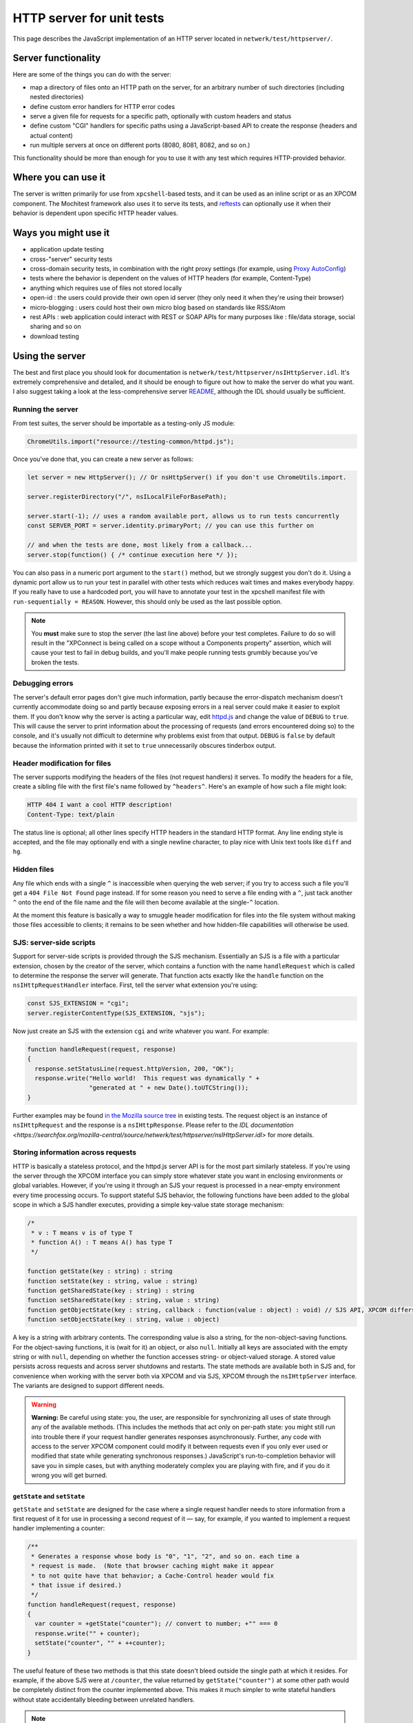 HTTP server for unit tests
==========================

This page describes the JavaScript implementation of an
HTTP server located in ``netwerk/test/httpserver/``.

Server functionality
~~~~~~~~~~~~~~~~~~~~

Here are some of the things you can do with the server:

-  map a directory of files onto an HTTP path on the server, for an
   arbitrary number of such directories (including nested directories)
-  define custom error handlers for HTTP error codes
-  serve a given file for requests for a specific path, optionally with
   custom headers and status
-  define custom "CGI" handlers for specific paths using a
   JavaScript-based API to create the response (headers and actual
   content)
-  run multiple servers at once on different ports (8080, 8081, 8082,
   and so on.)

This functionality should be more than enough for you to use it with any
test which requires HTTP-provided behavior.

Where you can use it
~~~~~~~~~~~~~~~~~~~~

The server is written primarily for use from ``xpcshell``-based
tests, and it can be used as an inline script or as an XPCOM component. The
Mochitest framework also uses it to serve its tests, and
`reftests <https://searchfox.org/mozilla-central/source/layout/tools/reftest/README.txt>`__
can optionally use it when their behavior is dependent upon specific
HTTP header values.

Ways you might use it
~~~~~~~~~~~~~~~~~~~~~

-  application update testing
-  cross-"server" security tests
-  cross-domain security tests, in combination with the right proxy
   settings (for example, using `Proxy
   AutoConfig <https://en.wikipedia.org/wiki/Proxy_auto-config>`__)
-  tests where the behavior is dependent on the values of HTTP headers
   (for example, Content-Type)
-  anything which requires use of files not stored locally
-  open-id : the users could provide their own open id server (they only
   need it when they're using their browser)
-  micro-blogging : users could host their own micro blog based on
   standards like RSS/Atom
-  rest APIs : web application could interact with REST or SOAP APIs for
   many purposes like : file/data storage, social sharing and so on
-  download testing

Using the server
~~~~~~~~~~~~~~~~

The best and first place you should look for documentation is
``netwerk/test/httpserver/nsIHttpServer.idl``. It's extremely
comprehensive and detailed, and it should be enough to figure out how to
make the server do what you want. I also suggest taking a look at the
less-comprehensive server
`README <https://searchfox.org/mozilla-central/source/netwerk/test/httpserver/README>`__,
although the IDL should usually be sufficient.

Running the server
^^^^^^^^^^^^^^^^^^

From test suites, the server should be importable as a testing-only JS
module:

.. code:: javascript

   ChromeUtils.import("resource://testing-common/httpd.js");

Once you've done that, you can create a new server as follows:

.. code:: javascript

   let server = new HttpServer(); // Or nsHttpServer() if you don't use ChromeUtils.import.

   server.registerDirectory("/", nsILocalFileForBasePath);

   server.start(-1); // uses a random available port, allows us to run tests concurrently
   const SERVER_PORT = server.identity.primaryPort; // you can use this further on

   // and when the tests are done, most likely from a callback...
   server.stop(function() { /* continue execution here */ });

You can also pass in a numeric port argument to the ``start()`` method,
but we strongly suggest you don't do it. Using a dynamic port allow us
to run your test in parallel with other tests which reduces wait times
and makes everybody happy.  If you really have to use a hardcoded port,
you will have to annotate your test in the xpcshell manifest file with
``run-sequentially = REASON``.
However, this should only be used as the last possible option.

.. note::

   You **must** make sure to stop the server (the last line above)
   before your test completes. Failure to do so will result in the
   "XPConnect is being called on a scope without a Components property"
   assertion, which will cause your test to fail in debug builds, and
   you'll make people running tests grumbly because you've broken the
   tests.

Debugging errors
^^^^^^^^^^^^^^^^

The server's default error pages don't give much information, partly
because the error-dispatch mechanism doesn't currently accommodate doing
so and partly because exposing errors in a real server could make it
easier to exploit them. If you don't know why the server is acting a
particular way, edit
`httpd.js <https://searchfox.org/mozilla-central/source/netwerk/test/httpserver/httpd.js>`__
and change the value of ``DEBUG`` to ``true``. This will cause the
server to print information about the processing of requests (and errors
encountered doing so) to the console, and it's usually not difficult to
determine why problems exist from that output. ``DEBUG`` is ``false`` by
default because the information printed with it set to ``true``
unnecessarily obscures tinderbox output.

Header modification for files
^^^^^^^^^^^^^^^^^^^^^^^^^^^^^

The server supports modifying the headers of the files (not request
handlers) it serves. To modify the headers for a file, create a sibling
file with the first file's name followed by ``^headers^``. Here's an
example of how such a file might look:

.. code::

   HTTP 404 I want a cool HTTP description!
   Content-Type: text/plain

The status line is optional; all other lines specify HTTP headers in the
standard HTTP format. Any line ending style is accepted, and the file
may optionally end with a single newline character, to play nice with
Unix text tools like ``diff`` and ``hg``.

Hidden files
^^^^^^^^^^^^

Any file which ends with a single ``^`` is inaccessible when querying
the web server; if you try to access such a file you'll get a
``404 File Not Found`` page instead. If for some reason you need to
serve a file ending with a ``^``, just tack another ``^`` onto the end
of the file name and the file will then become available at the
single-``^`` location.

At the moment this feature is basically a way to smuggle header
modification for files into the file system without making those files
accessible to clients; it remains to be seen whether and how hidden-file
capabilities will otherwise be used.

SJS: server-side scripts
^^^^^^^^^^^^^^^^^^^^^^^^

Support for server-side scripts is provided through the SJS mechanism.
Essentially an SJS is a file with a particular extension, chosen by the
creator of the server, which contains a function with the name
``handleRequest`` which is called to determine the response the server
will generate. That function acts exactly like the ``handle`` function
on the ``nsIHttpRequestHandler`` interface. First, tell the server what
extension you're using:

.. code:: javascript

   const SJS_EXTENSION = "cgi";
   server.registerContentType(SJS_EXTENSION, "sjs");

Now just create an SJS with the extension ``cgi`` and write whatever you
want. For example:

.. code:: javascript

   function handleRequest(request, response)
   {
     response.setStatusLine(request.httpVersion, 200, "OK");
     response.write("Hello world!  This request was dynamically " +
                    "generated at " + new Date().toUTCString());
   }

Further examples may be found `in the Mozilla source
tree <https://searchfox.org/mozilla-central/search?q=&path=.sjs>`__
in existing tests. The request object is an instance of
``nsIHttpRequest`` and the response is a ``nsIHttpResponse``.
Please refer to the `IDL
documentation <https://searchfox.org/mozilla-central/source/netwerk/test/httpserver/nsIHttpServer.idl>`
for more details.

Storing information across requests
^^^^^^^^^^^^^^^^^^^^^^^^^^^^^^^^^^^

HTTP is basically a stateless protocol, and the httpd.js server API is
for the most part similarly stateless. If you're using the server
through the XPCOM interface you can simply store whatever state you want
in enclosing environments or global variables. However, if you're using
it through an SJS your request is processed in a near-empty environment
every time processing occurs. To support stateful SJS behavior, the
following functions have been added to the global scope in which a SJS
handler executes, providing a simple key-value state storage mechanism:

.. code::

   /*
    * v : T means v is of type T
    * function A() : T means A() has type T
    */

   function getState(key : string) : string
   function setState(key : string, value : string)
   function getSharedState(key : string) : string
   function setSharedState(key : string, value : string)
   function getObjectState(key : string, callback : function(value : object) : void) // SJS API, XPCOM differs, see below
   function setObjectState(key : string, value : object)

A key is a string with arbitrary contents. The corresponding value is
also a string, for the non-object-saving functions. For the
object-saving functions, it is (wait for it) an object, or also
``null``. Initially all keys are associated with the empty string or
with ``null``, depending on whether the function accesses string- or
object-valued storage. A stored value persists across requests and
across server shutdowns and restarts. The state methods are available
both in SJS and, for convenience when working with the server both via
XPCOM and via SJS, XPCOM through the ``nsIHttpServer`` interface. The
variants are designed to support different needs.

.. warning::

   **Warning:** Be careful using state: you, the user, are responsible
   for synchronizing all uses of state through any of the available
   methods. (This includes the methods that act only on per-path state:
   you might still run into trouble there if your request handler
   generates responses asynchronously. Further, any code with access to
   the server XPCOM component could modify it between requests even if
   you only ever used or modified that state while generating
   synchronous responses.) JavaScript's run-to-completion behavior will
   save you in simple cases, but with anything moderately complex you
   are playing with fire, and if you do it wrong you will get burned.

``getState`` and ``setState``
'''''''''''''''''''''''''''''

``getState`` and ``setState`` are designed for the case where a single
request handler needs to store information from a first request of it
for use in processing a second request of it — say, for example, if you
wanted to implement a request handler implementing a counter:

.. code:: javascript

   /**
    * Generates a response whose body is "0", "1", "2", and so on. each time a
    * request is made.  (Note that browser caching might make it appear
    * to not quite have that behavior; a Cache-Control header would fix
    * that issue if desired.)
    */
   function handleRequest(request, response)
   {
     var counter = +getState("counter"); // convert to number; +"" === 0
     response.write("" + counter);
     setState("counter", "" + ++counter);
   }

The useful feature of these two methods is that this state doesn't bleed
outside the single path at which it resides. For example, if the above
SJS were at ``/counter``, the value returned by ``getState("counter")``
at some other path would be completely distinct from the counter
implemented above. This makes it much simpler to write stateful handlers
without state accidentally bleeding between unrelated handlers.

.. note::

   **Note:** State saved by this method is specific to the HTTP path,
   excluding query string and hash reference. ``/counter``,
   ``/counter?foo``, and ``/counter?bar#baz`` all share the same state
   for the purposes of these methods. (Indeed, non-shared state would be
   significantly less useful if it changed when the query string
   changed!)

.. note::

   **Note:** The predefined ``__LOCATION__`` state
   contains the native path of the SJS file itself. You can pass the
   result directly to the ``nsILocalFile.initWithPath()``. Example:
   ``thisSJSfile.initWithPath(getState('__LOCATION__'));``

``getSharedState`` and ``setSharedState``
'''''''''''''''''''''''''''''''''''''''''

``getSharedState`` and ``setSharedState`` make up the functionality
intentionally not supported by ``getState`` and set\ ``State``: state
that exists between different paths. If you used the above handler at
the paths ``/sharedCounters/1`` and ``/sharedCounters/2`` (changing the
state-calls to use shared state, of course), the first load of either
handler would return "0", a second load of either handler would return
"1", a third load either handler would return "2", and so on. This more
powerful functionality allows you to write cooperative handlers that
expose and manipulate a piece of shared state. Be careful! One test can
screw up another test pretty easily if it's not careful what it does
with this functionality.

``getObjectState`` and ``setObjectState``
'''''''''''''''''''''''''''''''''''''''''

``getObjectState`` and ``setObjectState`` support the remaining
functionality not provided by the above methods: storing non-string
values (object values or ``null``). These two methods are the same as
``getSharedState`` and ``setSharedState``\ in that state is visible
across paths; ``setObjectState`` in one handler will expose that value
in another handler that uses ``getObjectState`` with the same key. (This
choice was intentional, because object values already expose mutable
state that you have to be careful about using.) This functionality is
particularly useful for cooperative request handlers where one request
*suspends* another, and that second request must then be *resumed* at a
later time by a third request. Without object-valued storage you'd need
to resort to polling on a string value using either of the previous
state APIs; with this, however, you can make precise callbacks exactly
when a particular event occurs.

``getObjectState`` in an SJS differs in one important way from
``getObjectState`` accessed via XPCOM. In XPCOM the method takes a
single string argument and returns the object or ``null`` directly. In
SJS, however, the process to return the value is slightly different:

.. code:: javascript

   function handleRequest(request, response)
   {
     var key = request.hasHeader("key")
             ? request.getHeader("key")
             : "unspecified";
     var obj = null;
     getObjectState(key, function(objval)
     {
       // This function is called synchronously with the object value
       // associated with key.
       obj = objval;
     });
     response.write("Keyed object " +
                    (obj && Object.prototype.hasOwnProperty.call(obj, "doStuff")
                    ? "has "
                    : "does not have ") +
                    "a doStuff method.");
   }

This idiosyncratic API is a restriction imposed by how sandboxes
currently work: external functions added to the sandbox can't return
object values when called within the sandbox. However, such functions
can accept and call callback functions, so we simply use a callback
function here to return the object value associated with the key.

Advanced dynamic response creation
^^^^^^^^^^^^^^^^^^^^^^^^^^^^^^^^^^

The default behavior of request handlers is to fully construct the
response, return, and only then send the generated data. For certain use
cases, however, this is infeasible. For example, a handler which wanted
to return an extremely large amount of data (say, over 4GB on a 32-bit
system) might run out of memory doing so. Alternatively, precise control
over the timing of data transmission might be required so that, for
example, one request is received, "paused" while another request is
received and completes, and then finished. httpd.js solves this problem
by defining a ``processAsync()`` method which indicates to the server
that the response will be written and finished by the handler. Here's an
example of an SJS file which writes some data, waits five seconds, and
then writes some more data and finishes the response:

.. code:: javascript

   var timer = null;

   function handleRequest(request, response)
   {
     response.processAsync();
     response.setHeader("Content-Type", "text/plain", false);
     response.write("hello...");

     timer = Cc["@mozilla.org/timer;1"].createInstance(Ci.nsITimer);
     timer.initWithCallback(function()
     {
       response.write("world!");
       response.finish();
     }, 5 * 1000 /* milliseconds */, Ci.nsITimer.TYPE_ONE_SHOT);
   }

The basic flow is simple: call ``processAsync`` to mark the response as
being sent asynchronously, write data to the response body as desired,
and when complete call ``finish()``. At the moment if you drop such a
response on the floor, nothing will ever terminate the connection, and
the server cannot be stopped (the stop API is asynchronous and
callback-based); in the future a default connection timeout will likely
apply, but for now, "don't do that".

Full documentation for ``processAsync()`` and its interactions with
other methods may, as always, be found in
``netwerk/test/httpserver/nsIHttpServer.idl``.

Manual, arbitrary response creation
^^^^^^^^^^^^^^^^^^^^^^^^^^^^^^^^^^^

The standard mode of response creation is fully synchronous and is
guaranteed to produce syntactically correct responses (excluding
headers, which for the most part may be set to arbitrary values).
Asynchronous processing enables the introduction of response handling
coordinated with external events, but again, for the most part only
syntactically correct responses may be generated. The third method of
processing removes the correct-syntax property by allowing a response to
contain completely arbitrary data through the ``seizePower()`` method.
After this method is called, any data subsequently written to the
response is written directly to the network as the response, skipping
headers and making no attempt whatsoever to ensure any formatting of the
transmitted data. As with asynchronous processing, the response is
generated asynchronously and must be finished manually for the
connection to be closed. (Again, nothing will terminate the connection
for a response dropped on the floor, so again, "don't do that".) This
mode of processing is useful for testing particular data formats that
are either not HTTP or which do not match the precise, canonical
representation that httpd.js generates. Here's an example of an SJS file
which writes an apparent HTTP response whose status text contains a null
byte (not allowed by HTTP/1.1, and attempting to set such status text
through httpd.js would throw an exception) and which has a header that
spans multiple lines (httpd.js responses otherwise generate only
single-line headers):

.. code:: javascript

   function handleRequest(request, response)
   {
     response.seizePower();
     response.write("HTTP/1.1 200 OK Null byte \u0000 makes this response malformed\r\n" +
                    "X-Underpants-Gnomes-Strategy:\r\n" +
                    " Phase 1: Collect underpants.\r\n" +
                    " Phase 2: ...\r\n" +
                    " Phase 3: Profit!\r\n" +
                    "\r\n" +
                    "FAIL");
     response.finish();
   }

While the asynchronous mode is capable of producing certain forms of
invalid responses (through setting a bogus Content-Length header prior
to the start of body transmission, among others), it must not be used in
this manner. No effort will be made to preserve such implementation
quirks (indeed, some are even likely to be removed over time): if you
want to send malformed data, use ``seizePower()`` instead.

Full documentation for ``seizePower()`` and its interactions with other
methods may, as always, be found in
``netwerk/test/httpserver/nsIHttpServer.idl``.

Example uses of the server
~~~~~~~~~~~~~~~~~~~~~~~~~~

Shorter examples (for tests which only do one test):

-  ``netwerk/test/unit/test_bug331825.js``
-  ``netwerk/test/unit/test_httpcancel.js``
-  ``netwerk/test/unit/test_cookie_header.js``

Longer tests (where you'd need to do multiple async server requests):

-  ``netwerk/test/httpserver/test/test_setstatusline.js``
-  ``netwerk/test/unit/test_content_sniffer.js``
-  ``netwerk/test/unit/test_authentication.js``
-  ``netwerk/test/unit/test_event_sink.js``
-  ``netwerk/test/httpserver/test/``

Examples of modifying HTTP headers in files may be found at
``netwerk/test/httpserver/test/data/cern_meta/``.

Future directions
~~~~~~~~~~~~~~~~~

The server, while very functional, is not yet complete. There are a
number of things to fix and features to add, among them support for
pipelining, support for incrementally-received requests (rather than
buffering the entire body before invoking a request handler), and better
conformance to the MUSTs and SHOULDs of HTTP/1.1. If you have
suggestions for functionality or find bugs, file them in
`Testing-httpd.js <https://bugzilla.mozilla.org/enter_bug.cgi?product=Testing&component=General>`__
.
